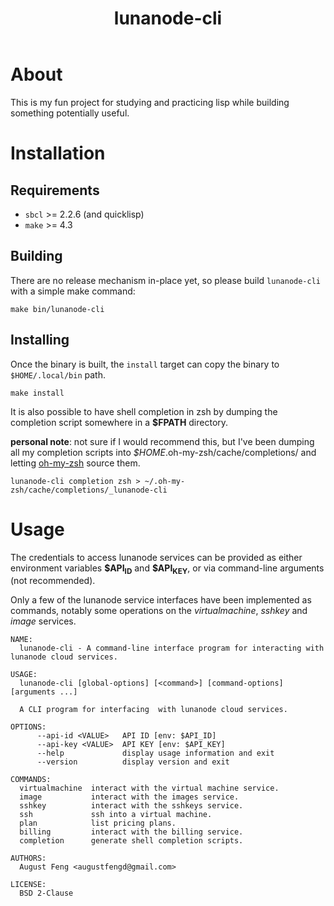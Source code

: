 #+TITLE: lunanode-cli

* About

This is my fun project for studying and practicing lisp while building something
potentially useful.

* Installation

** Requirements

  - ~sbcl~ >= 2.2.6 (and quicklisp)
  - ~make~ >= 4.3

** Building

There are no release mechanism in-place yet, so please build ~lunanode-cli~ with
a simple make command:

#+begin_src shell
  make bin/lunanode-cli
#+end_src

** Installing

Once the binary is built, the ~install~ target can copy the binary to
~$HOME/.local/bin~ path.

#+begin_src shell
  make install
#+end_src

It is also possible to have shell completion in zsh by dumping the completion
script somewhere in a *$FPATH* directory.

*personal note*: not sure if I would recommend this, but I've been dumping all
my completion scripts into /$HOME/.oh-my-zsh/cache/completions/ and letting
[[https://github.com/ohmyzsh/ohmyzsh][oh-my-zsh]] source them.

#+begin_src shell
  lunanode-cli completion zsh > ~/.oh-my-zsh/cache/completions/_lunanode-cli
#+end_src

* Usage

The credentials to access lunanode services can be provided as either
environment variables *$API_ID* and *$API_KEY*, or via command-line
arguments (not recommended).

Only a few of the lunanode service interfaces have been implemented as commands,
notably some operations on the /virtualmachine/, /sshkey/ and /image/ services.

#+begin_src text
NAME:
  lunanode-cli - A command-line interface program for interacting with lunanode cloud services.

USAGE:
  lunanode-cli [global-options] [<command>] [command-options] [arguments ...]

  A CLI program for interfacing  with lunanode cloud services.

OPTIONS:
      --api-id <VALUE>   API ID [env: $API_ID]
      --api-key <VALUE>  API KEY [env: $API_KEY]
      --help             display usage information and exit
      --version          display version and exit

COMMANDS:
  virtualmachine  interact with the virtual machine service.
  image           interact with the images service.
  sshkey          interact with the sshkeys service.
  ssh             ssh into a virtual machine.
  plan            list pricing plans.
  billing         interact with the billing service.
  completion      generate shell completion scripts.

AUTHORS:
  August Feng <augustfengd@gmail.com>

LICENSE:
  BSD 2-Clause
#+end_src

